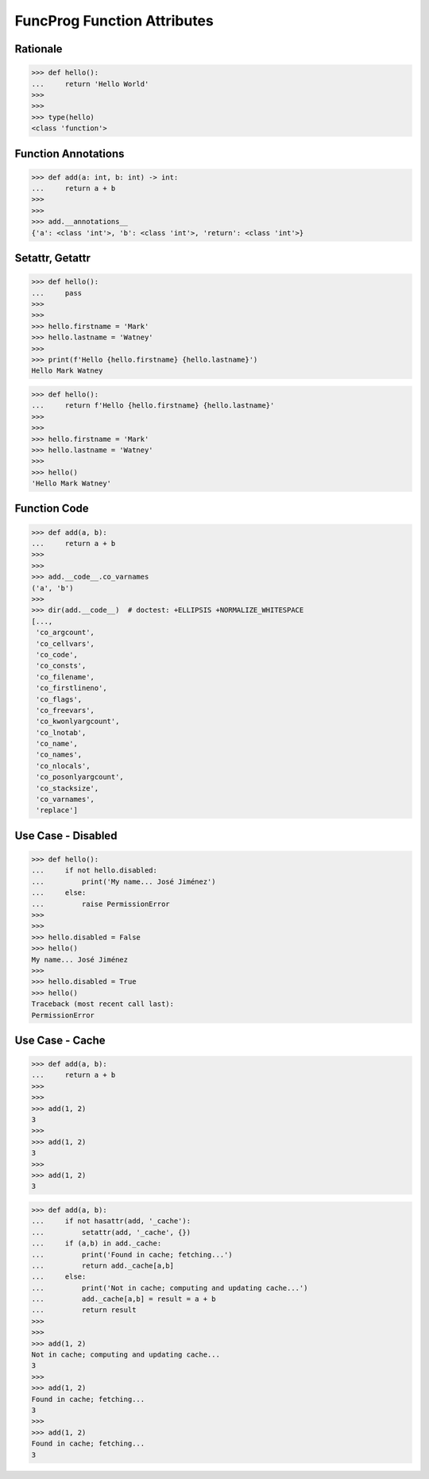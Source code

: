 FuncProg Function Attributes
============================


Rationale
---------
>>> def hello():
...     return 'Hello World'
>>>
>>>
>>> type(hello)
<class 'function'>


Function Annotations
--------------------
>>> def add(a: int, b: int) -> int:
...     return a + b
>>>
>>>
>>> add.__annotations__
{'a': <class 'int'>, 'b': <class 'int'>, 'return': <class 'int'>}


Setattr, Getattr
----------------
>>> def hello():
...     pass
>>>
>>>
>>> hello.firstname = 'Mark'
>>> hello.lastname = 'Watney'
>>>
>>> print(f'Hello {hello.firstname} {hello.lastname}')
Hello Mark Watney

>>> def hello():
...     return f'Hello {hello.firstname} {hello.lastname}'
>>>
>>>
>>> hello.firstname = 'Mark'
>>> hello.lastname = 'Watney'
>>>
>>> hello()
'Hello Mark Watney'


Function Code
-------------
>>> def add(a, b):
...     return a + b
>>>
>>>
>>> add.__code__.co_varnames
('a', 'b')
>>>
>>> dir(add.__code__)  # doctest: +ELLIPSIS +NORMALIZE_WHITESPACE
[...,
 'co_argcount',
 'co_cellvars',
 'co_code',
 'co_consts',
 'co_filename',
 'co_firstlineno',
 'co_flags',
 'co_freevars',
 'co_kwonlyargcount',
 'co_lnotab',
 'co_name',
 'co_names',
 'co_nlocals',
 'co_posonlyargcount',
 'co_stacksize',
 'co_varnames',
 'replace']


Use Case - Disabled
-------------------
>>> def hello():
...     if not hello.disabled:
...         print('My name... José Jiménez')
...     else:
...         raise PermissionError
>>>
>>>
>>> hello.disabled = False
>>> hello()
My name... José Jiménez
>>>
>>> hello.disabled = True
>>> hello()
Traceback (most recent call last):
PermissionError

Use Case - Cache
----------------
>>> def add(a, b):
...     return a + b
>>>
>>>
>>> add(1, 2)
3
>>>
>>> add(1, 2)
3
>>>
>>> add(1, 2)
3

>>> def add(a, b):
...     if not hasattr(add, '_cache'):
...         setattr(add, '_cache', {})
...     if (a,b) in add._cache:
...         print('Found in cache; fetching...')
...         return add._cache[a,b]
...     else:
...         print('Not in cache; computing and updating cache...')
...         add._cache[a,b] = result = a + b
...         return result
>>>
>>>
>>> add(1, 2)
Not in cache; computing and updating cache...
3
>>>
>>> add(1, 2)
Found in cache; fetching...
3
>>>
>>> add(1, 2)
Found in cache; fetching...
3
